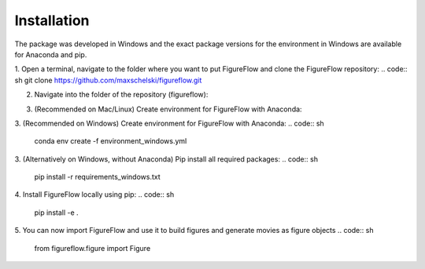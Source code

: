 Installation
=================

The package was developed in Windows and the exact package versions for the environment in Windows are available for Anaconda and pip.

1. Open a terminal, navigate to the folder where you want to put FigureFlow and clone the FigureFlow repository:
.. code:: sh 
git clone https://github.com/maxschelski/figureflow.git

2. Navigate into the folder of the repository (figureflow):

.. code:: sh 
  cd figureflow

3. (Recommended on Mac/Linux) Create environment for FigureFlow with Anaconda:

.. code:: sh 
  conda env create -f environment.yml
3. (Recommended on Windows) Create environment for FigureFlow with Anaconda:
.. code:: sh 
  conda env create -f environment_windows.yml
3. (Alternatively on Windows, without Anaconda) Pip install all required packages:
.. code:: sh 
  pip install -r requirements_windows.txt

4. Install FigureFlow locally using pip:
.. code:: sh 
  pip install -e .

5. You can now import FigureFlow and use it to build figures and generate movies as figure objects
.. code:: sh 
  from figureflow.figure import Figure